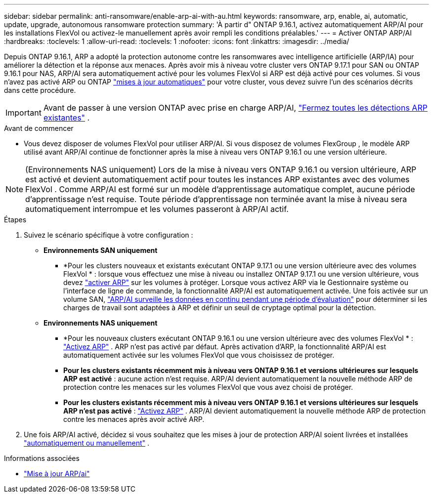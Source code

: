 ---
sidebar: sidebar 
permalink: anti-ransomware/enable-arp-ai-with-au.html 
keywords: ransomware, arp, enable, ai, automatic, update, upgrade, autonomous ransomware protection 
summary: 'À partir d" ONTAP 9.16.1, activez automatiquement ARP/AI pour les installations FlexVol ou activez-le manuellement après avoir rempli les conditions préalables.' 
---
= Activer ONTAP ARP/AI
:hardbreaks:
:toclevels: 1
:allow-uri-read: 
:toclevels: 1
:nofooter: 
:icons: font
:linkattrs: 
:imagesdir: ../media/


[role="lead"]
Depuis ONTAP 9.16.1, ARP a adopté la protection autonome contre les ransomwares avec intelligence artificielle (ARP/IA) pour améliorer la détection et la réponse aux menaces. Après avoir mis à niveau votre cluster vers ONTAP 9.17.1 pour SAN ou ONTAP 9.16.1 pour NAS, ARP/AI sera automatiquement activé pour les volumes FlexVol si ARP est déjà activé pour ces volumes. Si vous n'avez pas activé ARP ou ONTAP link:../update/enable-automatic-updates-task.html["mises à jour automatiques"] pour votre cluster, vous devez suivre l'un des scénarios décrits dans cette procédure.


IMPORTANT: Avant de passer à une version ONTAP avec prise en charge ARP/AI, link:../upgrade/arp-warning-clear.html["Fermez toutes les détections ARP existantes"] .

.Avant de commencer
* Vous devez disposer de volumes FlexVol pour utiliser ARP/AI. Si vous disposez de volumes FlexGroup , le modèle ARP utilisé avant ARP/AI continue de fonctionner après la mise à niveau vers ONTAP 9.16.1 ou une version ultérieure.



NOTE: (Environnements NAS uniquement) Lors de la mise à niveau vers ONTAP 9.16.1 ou version ultérieure, ARP est activé et devient automatiquement actif pour toutes les instances ARP existantes avec des volumes FlexVol . Comme ARP/AI est formé sur un modèle d'apprentissage automatique complet, aucune période d'apprentissage n'est requise. Toute période d'apprentissage non terminée avant la mise à niveau sera automatiquement interrompue et les volumes passeront à ARP/AI actif.

.Étapes
. Suivez le scénario spécifique à votre configuration :
+
** *Environnements SAN uniquement*
+
*** *Pour les clusters nouveaux et existants exécutant ONTAP 9.17.1 ou une version ultérieure avec des volumes FlexVol * : lorsque vous effectuez une mise à niveau ou installez ONTAP 9.17.1 ou une version ultérieure, vous devez link:enable-task.html["activer ARP"] sur les volumes à protéger. Lorsque vous activez ARP via le Gestionnaire système ou l'interface de ligne de commande, la fonctionnalité ARP/AI est automatiquement activée. Une fois activée sur un volume SAN, link:respond-san-entropy-eval-period.html["ARP/AI surveille les données en continu pendant une période d'évaluation"] pour déterminer si les charges de travail sont adaptées à ARP et définir un seuil de cryptage optimal pour la détection.


** *Environnements NAS uniquement*
+
*** *Pour les nouveaux clusters exécutant ONTAP 9.16.1 ou une version ultérieure avec des volumes FlexVol * : link:enable-task.html["Activez ARP"] . ARP n'est pas activé par défaut. Après activation d'ARP, la fonctionnalité ARP/AI est automatiquement activée sur les volumes FlexVol que vous choisissez de protéger.
*** *Pour les clusters existants récemment mis à niveau vers ONTAP 9.16.1 et versions ultérieures sur lesquels ARP est activé* : aucune action n'est requise. ARP/AI devient automatiquement la nouvelle méthode ARP de protection contre les menaces sur les volumes FlexVol que vous avez choisi de protéger.
*** *Pour les clusters existants récemment mis à niveau vers ONTAP 9.16.1 et versions ultérieures sur lesquels ARP n'est pas activé* : link:enable-task.html["Activez ARP"] . ARP/AI devient automatiquement la nouvelle méthode ARP de protection contre les menaces après avoir activé ARP.




. Une fois ARP/AI activé, décidez si vous souhaitez que les mises à jour de protection ARP/AI soient livrées et installées link:arp-ai-automatic-updates.html["automatiquement ou manuellement"] .


.Informations associées
* link:arp-ai-automatic-updates.html["Mise à jour ARP/ai"]

